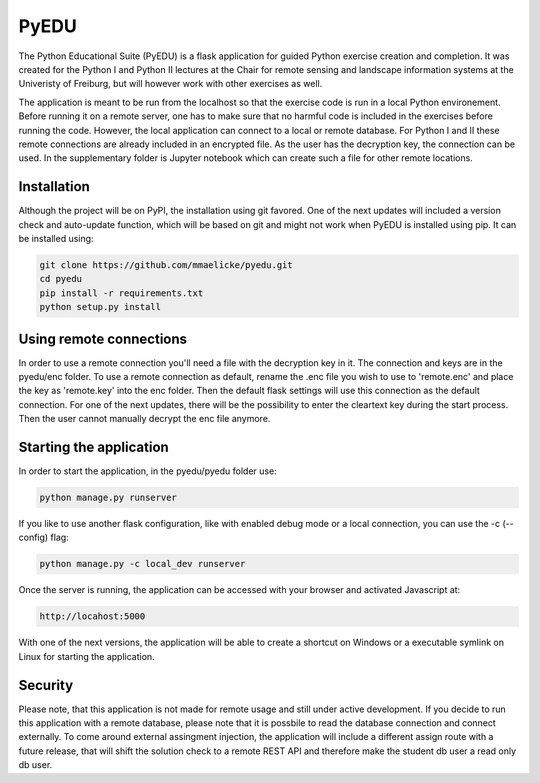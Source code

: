 PyEDU
=====

The Python Educational Suite (PyEDU) is a flask application for guided Python exercise creation and completion. It
was created for the Python I and Python II lectures at the Chair for remote sensing and landscape information systems
at the Univeristy of Freiburg, but will however work with other exercises as well.

The application is meant to be run from the localhost so that the exercise code is run in a local Python environement.
Before running it on a remote server, one has to make sure that no harmful code is included in the exercises before
running the code. However, the local application can connect to a local or remote database. For Python I and II these
remote connections are already included in an encrypted file. As the user has the decryption key, the connection can
be used. In the supplementary folder is Jupyter notebook which can create such a file for other remote locations.

Installation
~~~~~~~~~~~~

Although the project will be on PyPI, the installation using git favored. One of the next updates will included
a version check and auto-update function, which will be based on git and might not work when PyEDU is installed
using pip. It can be installed using:

.. code-block:: bash

    git clone https://github.com/mmaelicke/pyedu.git
    cd pyedu
    pip install -r requirements.txt
    python setup.py install


Using remote connections
~~~~~~~~~~~~~~~~~~~~~~~~

In order to use a remote connection you'll need a file with the decryption key in it. The connection and keys are in the
pyedu/enc folder. To use a remote connection as default, rename the .enc file you wish to use to 'remote.enc' and
place the key as 'remote.key' into the enc folder. Then the default flask settings will use this connection as
the default connection.
For one of the next updates, there will be the possibility to enter the cleartext key during the start process. Then
the user cannot manually decrypt the enc file anymore.

Starting the application
~~~~~~~~~~~~~~~~~~~~~~~~

In order to start the application, in the pyedu/pyedu folder use:

.. code-block:: bash

    python manage.py runserver

If you like to use another flask configuration, like with enabled debug mode or a local connection, you can use the -c
(--config) flag:

.. code-block:: bash

    python manage.py -c local_dev runserver

Once the server is running, the application can be accessed with your browser and activated Javascript at:

.. code-block::

    http://locahost:5000

With one of the next versions, the application will be able to create a shortcut on Windows or a executable symlink on
Linux for starting the application.


Security
~~~~~~~~

Please note, that this application is not made for remote usage and still under active development. If you decide to
run this application with a remote database, please note that it is possbile to read the database connection and
connect externally. To come around external assingment injection, the application will include a different assign
route with a future release, that will shift the solution check to a remote REST API and therefore make the student
db user a read only db user.
